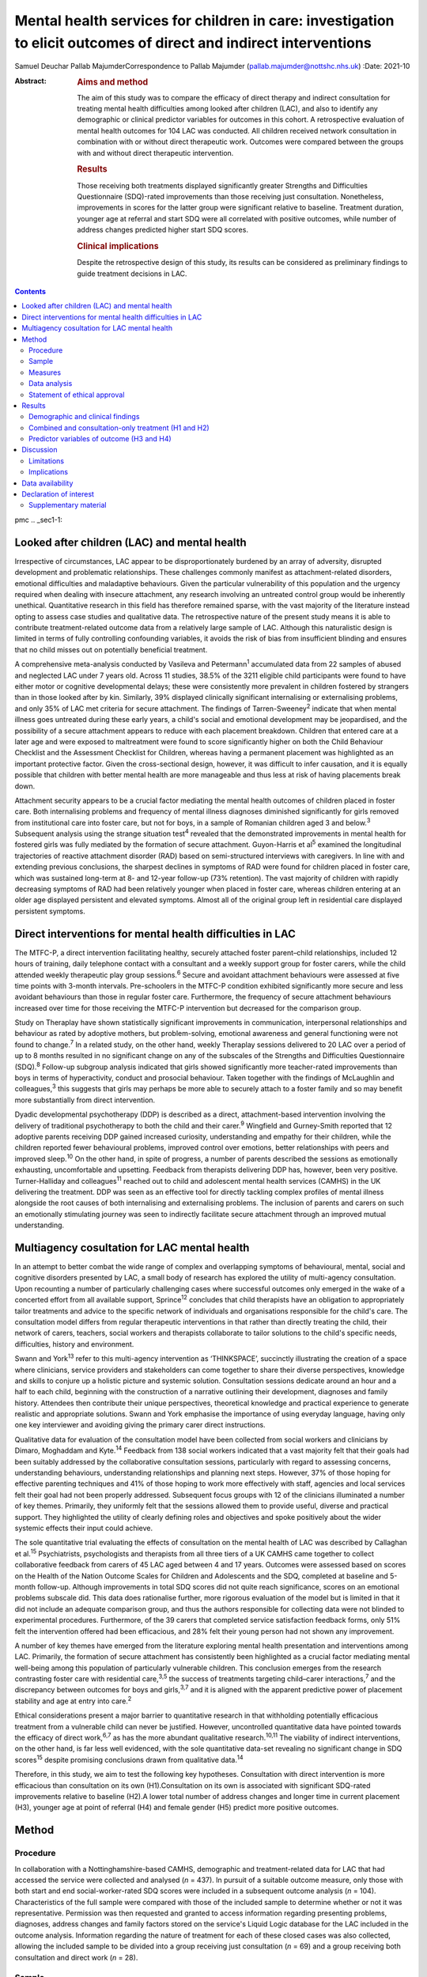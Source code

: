 ==================================================================================================================
Mental health services for children in care: investigation to elicit outcomes of direct and indirect interventions
==================================================================================================================



Samuel Deuchar
Pallab MajumderCorrespondence to Pallab Majumder
(pallab.majumder@nottshc.nhs.uk)
:Date: 2021-10

:Abstract:
   .. rubric:: Aims and method
      :name: sec_a1

   The aim of this study was to compare the efficacy of direct therapy
   and indirect consultation for treating mental health difficulties
   among looked after children (LAC), and also to identify any
   demographic or clinical predictor variables for outcomes in this
   cohort. A retrospective evaluation of mental health outcomes for 104
   LAC was conducted. All children received network consultation in
   combination with or without direct therapeutic work. Outcomes were
   compared between the groups with and without direct therapeutic
   intervention.

   .. rubric:: Results
      :name: sec_a2

   Those receiving both treatments displayed significantly greater
   Strengths and Difficulties Questionnaire (SDQ)-rated improvements
   than those receiving just consultation. Nonetheless, improvements in
   scores for the latter group were significant relative to baseline.
   Treatment duration, younger age at referral and start SDQ were all
   correlated with positive outcomes, while number of address changes
   predicted higher start SDQ scores.

   .. rubric:: Clinical implications
      :name: sec_a3

   Despite the retrospective design of this study, its results can be
   considered as preliminary findings to guide treatment decisions in
   LAC.


.. contents::
   :depth: 3
..

pmc
.. _sec1-1:

Looked after children (LAC) and mental health
=============================================

Irrespective of circumstances, LAC appear to be disproportionately
burdened by an array of adversity, disrupted development and problematic
relationships. These challenges commonly manifest as attachment-related
disorders, emotional difficulties and maladaptive behaviours. Given the
particular vulnerability of this population and the urgency required
when dealing with insecure attachment, any research involving an
untreated control group would be inherently unethical. Quantitative
research in this field has therefore remained sparse, with the vast
majority of the literature instead opting to assess case studies and
qualitative data. The retrospective nature of the present study means it
is able to contribute treatment-related outcome data from a relatively
large sample of LAC. Although this naturalistic design is limited in
terms of fully controlling confounding variables, it avoids the risk of
bias from insufficient blinding and ensures that no child misses out on
potentially beneficial treatment.

A comprehensive meta-analysis conducted by Vasileva and
Petermann\ :sup:`1` accumulated data from 22 samples of abused and
neglected LAC under 7 years old. Across 11 studies, 38.5% of the 3211
eligible child participants were found to have either motor or cognitive
developmental delays; these were consistently more prevalent in children
fostered by strangers than in those looked after by kin. Similarly, 39%
displayed clinically significant internalising or externalising
problems, and only 35% of LAC met criteria for secure attachment. The
findings of Tarren-Sweeney\ :sup:`2` indicate that when mental illness
goes untreated during these early years, a child's social and emotional
development may be jeopardised, and the possibility of a secure
attachment appears to reduce with each placement breakdown. Children
that entered care at a later age and were exposed to maltreatment were
found to score significantly higher on both the Child Behaviour
Checklist and the Assessment Checklist for Children, whereas having a
permanent placement was highlighted as an important protective factor.
Given the cross-sectional design, however, it was difficult to infer
causation, and it is equally possible that children with better mental
health are more manageable and thus less at risk of having placements
break down.

Attachment security appears to be a crucial factor mediating the mental
health outcomes of children placed in foster care. Both internalising
problems and frequency of mental illness diagnoses diminished
significantly for girls removed from institutional care into foster
care, but not for boys, in a sample of Romanian children aged 3 and
below.\ :sup:`3` Subsequent analysis using the strange situation
test\ :sup:`4` revealed that the demonstrated improvements in mental
health for fostered girls was fully mediated by the formation of secure
attachment. Guyon-Harris et al\ :sup:`5` examined the longitudinal
trajectories of reactive attachment disorder (RAD) based on
semi-structured interviews with caregivers. In line with and extending
previous conclusions, the sharpest declines in symptoms of RAD were
found for children placed in foster care, which was sustained long-term
at 8- and 12-year follow-up (73% retention). The vast majority of
children with rapidly decreasing symptoms of RAD had been relatively
younger when placed in foster care, whereas children entering at an
older age displayed persistent and elevated symptoms. Almost all of the
original group left in residential care displayed persistent symptoms.

.. _sec1-2:

Direct interventions for mental health difficulties in LAC
==========================================================

The MTFC-P, a direct intervention facilitating healthy, securely
attached foster parent–child relationships, included 12 hours of
training, daily telephone contact with a consultant and a weekly support
group for foster carers, while the child attended weekly therapeutic
play group sessions.\ :sup:`6` Secure and avoidant attachment behaviours
were assessed at five time points with 3-month intervals. Pre-schoolers
in the MTFC-P condition exhibited significantly more secure and less
avoidant behaviours than those in regular foster care. Furthermore, the
frequency of secure attachment behaviours increased over time for those
receiving the MTFC-P intervention but decreased for the comparison
group.

Study on Theraplay have shown statistically significant improvements in
communication, interpersonal relationships and behaviour as rated by
adoptive mothers, but problem-solving, emotional awareness and general
functioning were not found to change.\ :sup:`7` In a related study, on
the other hand, weekly Theraplay sessions delivered to 20 LAC over a
period of up to 8 months resulted in no significant change on any of the
subscales of the Strengths and Difficulties Questionnaire
(SDQ).\ :sup:`8` Follow-up subgroup analysis indicated that girls showed
significantly more teacher-rated improvements than boys in terms of
hyperactivity, conduct and prosocial behaviour. Taken together with the
findings of McLaughlin and colleagues,\ :sup:`3` this suggests that
girls may perhaps be more able to securely attach to a foster family and
so may benefit more substantially from direct intervention.

Dyadic developmental psychotherapy (DDP) is described as a direct,
attachment-based intervention involving the delivery of traditional
psychotherapy to both the child and their carer.\ :sup:`9` Wingfield and
Gurney-Smith reported that 12 adoptive parents receiving DDP gained
increased curiosity, understanding and empathy for their children, while
the children reported fewer behavioural problems, improved control over
emotions, better relationships with peers and improved sleep.\ :sup:`10`
On the other hand, in spite of progress, a number of parents described
the sessions as emotionally exhausting, uncomfortable and upsetting.
Feedback from therapists delivering DDP has, however, been very
positive. Turner-Halliday and colleagues\ :sup:`11` reached out to child
and adolescent mental health services (CAMHS) in the UK delivering the
treatment. DDP was seen as an effective tool for directly tackling
complex profiles of mental illness alongside the root causes of both
internalising and externalising problems. The inclusion of parents and
carers on such an emotionally stimulating journey was seen to indirectly
facilitate secure attachment through an improved mutual understanding.

.. _sec1-3:

Multiagency cosultation for LAC mental health
=============================================

In an attempt to better combat the wide range of complex and overlapping
symptoms of behavioural, mental, social and cognitive disorders
presented by LAC, a small body of research has explored the utility of
multi-agency consultation. Upon recounting a number of particularly
challenging cases where successful outcomes only emerged in the wake of
a concerted effort from all available support, Sprince\ :sup:`12`
concludes that child therapists have an obligation to appropriately
tailor treatments and advice to the specific network of individuals and
organisations responsible for the child's care. The consultation model
differs from regular therapeutic interventions in that rather than
directly treating the child, their network of carers, teachers, social
workers and therapists collaborate to tailor solutions to the child's
specific needs, difficulties, history and environment.

Swann and York\ :sup:`13` refer to this multi-agency intervention as
‘THINKSPACE’, succinctly illustrating the creation of a space where
clinicians, service providers and stakeholders can come together to
share their diverse perspectives, knowledge and skills to conjure up a
holistic picture and systemic solution. Consultation sessions dedicate
around an hour and a half to each child, beginning with the construction
of a narrative outlining their development, diagnoses and family
history. Attendees then contribute their unique perspectives,
theoretical knowledge and practical experience to generate realistic and
appropriate solutions. Swann and York emphasise the importance of using
everyday language, having only one key interviewer and avoiding giving
the primary carer direct instructions.

Qualitative data for evaluation of the consultation model have been
collected from social workers and clinicians by Dimaro, Moghaddam and
Kyte.\ :sup:`14` Feedback from 138 social workers indicated that a vast
majority felt that their goals had been suitably addressed by the
collaborative consultation sessions, particularly with regard to
assessing concerns, understanding behaviours, understanding
relationships and planning next steps. However, 37% of those hoping for
effective parenting techniques and 41% of those hoping to work more
effectively with staff, agencies and local services felt their goal had
not been properly addressed. Subsequent focus groups with 12 of the
clinicians illuminated a number of key themes. Primarily, they uniformly
felt that the sessions allowed them to provide useful, diverse and
practical support. They highlighted the utility of clearly defining
roles and objectives and spoke positively about the wider systemic
effects their input could achieve.

The sole quantitative trial evaluating the effects of consultation on
the mental health of LAC was described by Callaghan et al.\ :sup:`15`
Psychiatrists, psychologists and therapists from all three tiers of a UK
CAMHS came together to collect collaborative feedback from carers of 45
LAC aged between 4 and 17 years. Outcomes were assessed based on scores
on the Health of the Nation Outcome Scales for Children and Adolescents
and the SDQ, completed at baseline and 5-month follow-up. Although
improvements in total SDQ scores did not quite reach significance,
scores on an emotional problems subscale did. This data does rationalise
further, more rigorous evaluation of the model but is limited in that it
did not include an adequate comparison group, and thus the authors
responsible for collecting data were not blinded to experimental
procedures. Furthermore, of the 39 carers that completed service
satisfaction feedback forms, only 51% felt the intervention offered had
been efficacious, and 28% felt their young person had not shown any
improvement.

A number of key themes have emerged from the literature exploring mental
health presentation and interventions among LAC. Primarily, the
formation of secure attachment has consistently been highlighted as a
crucial factor mediating mental well-being among this population of
particularly vulnerable children. This conclusion emerges from the
research contrasting foster care with residential care,\ :sup:`3,5` the
success of treatments targeting child–carer interactions,\ :sup:`7` and
the discrepancy between outcomes for boys and girls,\ :sup:`3,7` and it
is aligned with the apparent predictive power of placement stability and
age at entry into care.\ :sup:`2`

Ethical considerations present a major barrier to quantitative research
in that withholding potentially efficacious treatment from a vulnerable
child can never be justified. However, uncontrolled quantitative data
have pointed towards the efficacy of direct work,\ :sup:`6,7` as has the
more abundant qualitative research.\ :sup:`10,11` The viability of
indirect interventions, on the other hand, is far less well evidenced,
with the sole quantitative data-set revealing no significant change in
SDQ scores\ :sup:`15` despite promising conclusions drawn from
qualitative data.\ :sup:`14`

Therefore, in this study, we aim to test the following key hypotheses.
Consultation with direct intervention is more efficacious than
consultation on its own (H1).Consultation on its own is associated with
significant SDQ-rated improvements relative to baseline (H2).A lower
total number of address changes and longer time in current placement
(H3), younger age at point of referral (H4) and female gender (H5)
predict more positive outcomes.

.. _sec2:

Method
======

.. _sec2-1:

Procedure
---------

In collaboration with a Nottinghamshire-based CAMHS, demographic and
treatment-related data for LAC that had accessed the service were
collected and analysed (*n* = 437). In pursuit of a suitable outcome
measure, only those with both start and end social-worker-rated SDQ
scores were included in a subsequent outcome analysis (*n* = 104).
Characteristics of the full sample were compared with those of the
included sample to determine whether or not it was representative.
Permission was then requested and granted to access information
regarding presenting problems, diagnoses, address changes and family
factors stored on the service's Liquid Logic database for the LAC
included in the outcome analysis. Information regarding the nature of
treatment for each of these closed cases was also collected, allowing
the included sample to be divided into a group receiving just
consultation (*n* = 69) and a group receiving both consultation and
direct work (*n* = 28).

.. _sec2-2:

Sample
------

Between May 2002 and June 2019, data were available for a total of 443
referrals at the time of collection. Of these, 437 had sufficient data
to be included in a preliminary analysis describing the sample,
comprising 247 boys (56.5%) and 189 girls (43.2%), with one missing data
point. Out of the full sample of 437 LAC, a total of 104 children
(23.8%) had both a start and end SDQ score, thus meeting the inclusion
criteria for the treatment outcome analysis. Of the 333 LAC not
included, 196 (58.9%) were still undergoing treatment, and the remaining
137 (41.1%) were missing either a start SDQ score, end SDQ score or
both. Of the 59 boys (56.7%) and 45 girls (43.3%) included in the
follow-up outcome analysis (*n* = 104), 69 received cross-domain
consultation on its own (66.3%) and 28 received direct work in addition
to their consultation (26.9%); intervention details were not available
for the remaining seven LAC (6.7%).

.. _sec2-3:

Measures
--------

The primary outcome measure was scores on the SDQ, a brief and popular
tool used for assessing child psychopathology. It is composed of four
subscales evaluating difficulties and one accommodating strengths:
emotional symptoms, hyperactivity-inattention, conduct problems, peer
problems and prosocial behaviours.\ :sup:`16` Acceptable internal
consistency and test–retest stability have been repeatedly
demonstrated,\ :sup:`17` and scores have been found to correlate
meaningfully with those of other prominent diagnostic tools.\ :sup:`18`
Change in SDQ score was calculated as the score reported before
treatment commenced subtracted by the score following the treatment's
conclusion; positive values therefore reflect improvements in SDQ
scores.

Regarding categorical predictors, the included LAC were grouped
according to ethnicity, gender, disability and adverse experience.
Continuous measures included ‘waiting time’, calculated as the number of
days between initial referral and the date the child was assigned to a
treatment programme, and ‘treatment duration’, operationalised as the
number of days between the initial referral and the case closure date.
‘Time in current placement’ was another continuous measure, calculated
as the number of days between the most recent address change and the
date that data analysis commenced (1 June 2019). ‘Total number of
address changes’ included short-term placements and returns to previous
addresses, in an attempt to best represent placement stability. Start
SDQ score and age at point of referral were two additional and more
self-explanatory continuous variables also included as potential
predictors.

.. _sec2-4:

Data analysis
-------------

Descriptive and frequency statistics were analysed for both the full
cross-sectional data-set and the sample included in the outcome
analysis. This was followed by a series of one-way analyses of variance
(ANOVAs) and independent-samples *t*-tests in order to identify any
significant between-group differences. A parallel analysis contrasted
the characteristics of the group receiving just consultation with the
group receiving both consultation and direct work. This was followed by
an independent-samples *t*-test to determine whether the two treatment
groups differed from one another in terms of SDQ score changes. A
subsequent single-sample *t-*\ test was used to determine whether SDQ
scores within the consultation group improved significantly relative to
a baseline of zero. Finally, a predictor analysis considered the full
sample of included LAC, commencing with a series of one-way ANOVAs to
identify any categorical protective and risk factors. Pearson's R
correlation coefficients were then calculated for the relevant
continuous measures, with particular attention paid to the factors
associated with changes in SDQ score.

.. _sec2-5:

Statement of ethical approval
-----------------------------

Ethical approval to conduct this study was not required as the project
only involved analysis of existing anonymised data. It was registered in
and approved by the Research and Development department of
Nottinghamshire Healthcare NHS Foundation Trust.

.. _sec3:

Results
=======

.. _sec3-1:

Demographic and clinical findings
---------------------------------

In the full sample (*n* = 437), children waited for a mean of 27.7 days
(s.d. = 18.4 days, *n* = 317); they had a mean age at point of referral
of 11.3 years (s.d. = 4.2 years, *n* = 436) and mean start SDQ score of
17.2 (s.d. = 8.0, *n* = 368). Start SDQ score did not differ
significantly between boys and girls (*t* = −0.39, d.f. = 366,
*P* = 0.70). A set of one-way ANOVAs contrasted the group
characteristics of those included in the follow-up treatment outcome
analysis (*n* = 104) with those that had missing SDQ data or were still
open cases (`Table 1 <#tab01>`__). No significant between-group
difference was found for start SDQ score (*F* = 0.512, d.f. = 1, 366,
*P* = 0.475), but significant differences were identified for age at
referral (*F* = 5.175, d.f. = 1, 434, *P* = 0.023) and waiting time
(*F* = 8.366, d.f. = 1, 315, *P* = 0.004). Subsequent
independent-samples *t*-tests revealed that with a mean of 12.1 years
(s.d. = 4.0) in comparison to 11.0 years (s.d. = 4.2), children with
paired outcome data were significantly older at point of referral than
those who were excluded (*t* = 2.28, d.f. = 434, *P* = 0.023). With a
mean of 21.7 days (s.d. = 11.3) in comparison with 29.1 (s.d. = 19.5),
LAC that met the inclusion criteria were also found to have waited
significantly less time between referral and choice than excluded
participants (*t* = 2.89, d.f. = 315, *P* = 0.004). Table 1Descriptive
statistics contrasting the included with the excluded sampleIncluded
(*n* = 104)Excluded
(*n* = 333)Means.d.Range\ *n*\ Means.d.Range\ *n*\ Age at referral
(years)12.1*4.02–1710411.0*4.20–17332Waiting time
(days)21.7*11.30–486229.1*19.50–104255Start
SDQ17.78.31–3610417.07.80–34264 [1]_

Fifty-nine boys (56.7%) and 45 girls (43.3%) met the inclusion criteria.
For the 100 LAC with data available on the Liquid Logic system,
presenting disabilities and adverse experiences are displayed
graphically in `Figs. 1 <#fig01>`__ and `2 <#fig02>`__. The included
sample (*n* = 104) presented with a mean start SDQ score of 17.7
(s.d. = 8.3) and a mean end SDQ score of 14.5 (s.d. = 7.4), equating to
a mean improvement of 3.1 points (s.d. = 6.6). The mean age at referral
was 12.1 years (s.d. = 4.0), the treatment duration was 248.1 days
(s.d. = 259.0), time in current placement was 729.7 days (s.d. = 916.8),
the total number of address changes was 8.2 (s.d. = 5.9) and, for the 63
LAC with a recorded choice date, the mean waiting time was 21.7 days
(s.d. = 11.2) following referral. Sixty-nine of the included
participants received cross-domain consultation on its own (66.3%), 28
received direct work in addition to their consultation (26.9%), and
intervention details were not available for the remaining seven (6.7%).
Fourteen of the participants receiving direct work completed individual
therapy (50.0%), five received DDP (17.9%), four were assigned creative
therapy (14.3%), two were assigned Theraplay (7.1%) and one was assigned
to each of DBT (Dialectical Behaviour Therapy), EMDR (Eye Movement
Desensitisation and Reprocessing) and medical review (3.6% each). The
distribution of direct treatment interventions is presented graphically
in `Fig. 3 <#fig03>`__. Fig. 1Pie chart graphically illustrating the
distribution of presenting disabilities for the included sample of LAC.
ASD, autism spectrum disorder. Fig. 2Pie chart graphically illustrating
the distribution of adversities experienced by the included sample of
LAC at the hands of their birth families. Fig. 3Pie chart graphically
illustrating the distribution of direct treatments allocated to the
subgroup of included LAC receiving both interventions.

.. _sec3-2:

Combined and consultation-only treatment (H1 and H2)
----------------------------------------------------

The group of LAC receiving only consultation work (*n* = 69) was
composed of 38 males (55.1%) and 31 females (44.9%). They had a mean age
of 12.2 years (s.d. = 4.2) at point of referral and a waiting time of
23.3 days (s.d. = 12.2), and their treatment lasted for an average of
177 days (s.d. = 216.2) They had changed address a mean of 7.9 times
(s.d. = 6.7) and had been in their current placement for 789.1 days
(s.d. = 1032.6). The group receiving both consultation and direct work,
on the other hand, was composed of 17 males (60.7%) and 11 females
(39.3%). They had a mean age of 11.9 years (s.d. = 3.1), a waiting time
of 17.7 days (s.d. = 8.5) and a treatment duration of 401.4 days
(s.d. = 305.2). They had changed address a mean of 8.4 times
(s.d. = 4.0) and had been in their current placement for 629.9 days
(s.d. = 653.1). Those receiving both direct work and consultation were
found to have significantly longer treatment duration (*t* = 4.01,
d.f. = 91, *P* < 0.001) and a higher start SDQ score (*t* = 2.26,
d.f. = 95, *P* = 0.03) than those receiving just consultation (`Table
2 <#tab02>`__). Table 2Descriptive statistics for the two treatment
groupsConsultation (*n* = 69)Consultation and direct work
(*n* = 28)Means.d.Range\ *n*\ Means.d.Range\ *n*\ Age at referral
(years)12.34.22–176911.93.15–1628Time in current placement
(days)789.11032.60–474866629.9653.10–307328Waiting time
(days)23.312.21–484317.78.50–3428Start
SDQ16.4*8.41–366920.6*8.26–3415Treatment duration
(days)177.1**216.20–85066401.4**305.20–120528End
SDQ14.37.52–316915.37.71–2927Change in SDQ2.1*6.3−15 to 18695.4*7.0−10
to 1828 [2]_

With a mean change of 5.4 points (s.d. = 7.0) on the SDQ in comparison
with 2.1 points (s.d. = 6.3), those receiving both direct and indirect
treatment interventions improved significantly more than those receiving
just consultation (*t* = 2.26, d.f. = 95, *P* = 0.026). A single-sample
*t*-test indicated that those receiving just consultation nonetheless
displayed significant SDQ-score improvements (*t* = 2.75, d.f. = 68,
*P* = 0.008). These findings are displayed graphically in `Fig.
4 <#fig04>`__. A one-way ANOVA found no significant difference in
outcomes for the different direct interventions (*F* = 0.65, d.f. = 6,
21, *P* = 0.690). Parallel one-way ANOVAs identified no significant
differences when the included sample was grouped by ethnicity
(*F* = 0.38, d.f. = 6, 97, *P* = 0.890), disability (*F* = 0.70,
d.f. = 4, 95, *P* = 0.593) or adverse experience (*F* = 0.65, d.f. = 5,
94, *P* = 0.662). Across the paired data, mean change in SDQ score did
not differ significantly between boys and girls (*t* = 0.41, d.f. = 102,
*P* = 0.968). Fig. 4Bar chart graphically illustrating the mean
SDQ-rated improvements for both treatment groups, with error bars
representing standard deviations.

.. _sec3-3:

Predictor variables of outcome (H3 and H4)
------------------------------------------

Correlational analysis for the full sample identified a number of
factors predicting SDQ-related improvements, as displayed in `Table
3 <#tab03>`__. These were: age at point of referral (*R* = −0.22,
*P* = 0.027), treatment duration (*R* = 0.20, *P* = 0.049) and start SDQ
score (*R* = 0.53, *P* < 0.001). Start SDQ score was also correlated
strongly and positively with total number of address changes
(*R* = 0.23, *P* = 0.021) and treatment duration (*R* = 0.28,
*P* = 0.005). Finally, a negative correlation was found between number
of days waiting and total number of address changes (*R* = −0.31,
*P* = 0.014). Table 3Pearson's correlation coefficients for all
continuous variables for the included LACAge at ReferralAddress
changesTime in current placementWaiting timeStart SDQTreatment
durationChange in SDQAge at referral (years)0.27 (*P* = 0.006)*−0.23
(*P* = 0.021)*−0.10 (*P* = 0.417)−0.09 (*P* = 0.350)−0.06
(*P* = 0.668)−0.22 (*P* = 0.027)*Address changes0.27 (*P* = 0.006)*−0.37
(*P* < 0.001)**−0.31 (*P* = 0.014)*0.23 (*P* = 0.021)*−0.12
(*P* = 0.253)0.05 (*P* = 0.655)Time in current placement (days)−0.23
(*P* = 0.021)−0.37 (*P* < 0.001)**0.21 (*P* = 0.098)−0.10
(*P* = 0.345)0.12 (*P* = 0.256)0.023 (*P* = 0.822)Waiting time
(days)−0.10 (*P* = 0.417)−0.31 (*P* = 0.014)*0.21 (*P* = 0.098)−0.02
(*P* = 0.885)−0.06 (*P* = 0.668)0.08 (*P* = 0.512)Start SDQ−0.09
(*P* = 0.350)0.23 (*P* = 0.021)*−0.10 (*P* = 0.345)−0.02
(*P* = 0.885)0.28 (*P* = 0.005)*0.53 (*P* < 0.001)**Treatment duration
(days)−0.06 (*P* = 0.668)−0.12 (*P* = 0.253)0.12 (*P* = 0.256)−0.06
(*P* = 0.668)0.28 (*P* = 0.005)*0.20 (*P* = 0.049)*Change in SDQ−0.22
(*P* = 0.027)*0.05 (*P* = 0.655)0.023 (*P* = 0.822)0.08
(*P* = 0.512)0.53 (*P* < 0.001)**0.20 (*P* = 0.049)\* [3]_

.. _sec4:

Discussion
==========

In summary, the LAC with paired outcome data (*n* = 104) differed
significantly from the rest of the sample (*n* = 333) in that they were
older at the point of referral (12.1 years *v.* 11.0 years) and waited
for less time between referral and appointment to a treatment programme
(27.1 days *v.* 29.1 days). It is unclear why children referred to the
CAMHS at an older age were more likely to have completed treatment and
received both start and end SDQ scores. For the latter discrepancy, on
the other hand, it is plausible that shorter waiting times may result in
faster recovery, meaning treatment is more likely to be concluded for
those that received it quickly.

The children allocated both consultation and direct work (*n* = 28)
differed significantly from those receiving just consultation (*n* = 69)
in that their treatment lasted longer and they commenced with a higher
start SDQ score (20.6 *v.* 16.4). Given that the former group were
receiving two forms of treatment as opposed to one, it is understandable
that the overall duration would be longer. As for the higher start SDQ
score, this discrepancy is likely to reflect the unrandomised group
allocation. Treatments were instead allocated based on the needs of the
LAC; those with more severe presentations and exposed to more adversity
were more likely to receive both forms of treatment. One important
strength of the present analysis is that outcomes were assessed and
scored by the child's social worker, a third party with no conceivable
bias towards observing an improvement.

Despite more severe presentations, the group receiving both treatments
displayed significantly greater improvements in SDQ scores than the
group receiving just indirect work (5.4 *v.* 2.1), thus confirming the
primary hypothesis (H1). As outcomes for the various direct
interventions did not differ significantly from one another, this
finding can be interpreted as qualitative support for all the included
direct treatment programmes. In particular, it extends the findings of
Weir et al\ :sup:`7` in their endorsement of the efficacy of Theraplay,
but it contradicts Francis, Bennion and Humrich,\ :sup:`8` who did not
find a significant change in SDQ score. It also provides concrete
quantitative data to validate the qualitative findings of DDP
research.\ :sup:`10,11` Furthermore, it forms a preliminary benchmark
for future research evaluating the utility of both individual and
creative therapy, which is yet to be evidenced in a population of LAC.
Conclusions regarding the other three direct interventions are more
tentative given that only one child received each of DBT, EMDR and
medical review, but the outcomes are nonetheless promising.

Consultation was found to be independently efficacious at moderating SDQ
scores relative to a baseline of zero, thus confirming the secondary
hypothesis (H2). This finding opposes that of Callaghan and
colleagues,\ :sup:`15` who did not find any significant change in SDQ
score following consultation, perhaps owing to their smaller sample size
or the shorter treatment duration. On the other hand, it aligns more
readily with the qualitative data reported by Dimaro, Moghaddam and
Kyte.\ :sup:`14` This finding for the consultation-only group, however,
should be viewed with some caution. Clinicians appear to have made a
judgement that these children did not merit a direct intervention, most
likely owing to less severe presentation. Consequently, the finding that
CAMHS consultation was of benefit is promising. However, the other
finding that this group showed less significant change than the group
receiving both treatments may imply that these children required
additional therapeutic intervention, which was not necessarily within
the specialist CAMHS remit. The findings, therefore, may rekindle the
debate on the needs and resource implications of therapeutic services,
often offered by other agencies such as social care and the third
sector, that have been substantially lost in recent years in the UK.

The ingredients of the consultation model used in the study sample
consisted of collaboration and cooperation among a specific network of
carers, professionals and organisations to create a thinking space where
the complex needs of the LAC could be assessed, understood and managed
by mutual support, clarification of roles, common understanding and
practical steps. This is compatible with previous work that endeavoured
to illustrate the consultation model.\ :sup:`12,13` Unfortunately, there
are no data available on the rationale or indication for offering
indirect intervention. Future service-based clinical studies may
consider looking into the rationale for choosing consultation as a
treatment, for example, data on goal setting and management plans
following initial evaluation. Quantifying gradual systemic improvement
in general functioning and long-term life trajectories of LAC as a
result of indirect intervention remains a challenge to achieve through
retrospective or short-term quantitative research.

Contrary to expectations, hypothesis three (H3) was not supported by the
present data-set in that greater length of time in current placement did
not predict more substantial SDQ-score improvements, nor was number of
address changes found to moderate these improvements. However, in line
with the findings of Tarren-Sweeney,\ :sup:`2` the present analysis did
reveal start SDQ score to be positively correlated with number of
address changes. The causal directionality of this well-evidenced
correlation between mental health presentation severity and frequency of
placement breakdown is still unclear.

Hypothesis four (H4) was supported by the present analysis, with age at
point of referral negatively correlated with change in SDQ score. This
demonstrates the benefits of intervention at a younger age and somewhat
aligns with the findings of Tarren-Sweeney\ :sup:`2` and Guyon-Harris et
al,\ :sup:`5` both of whom endorse younger age at entry into care as an
important protective factor. Probably also driven by an increased
propensity to develop secure attachment,\ :sup:`3,5` it is apparent that
parallel to younger age at entry into care, early intervention from
CAMHS similarly predicts more substantial improvements. In contrast to
previous literature endorsing a gender discrepancy,\ :sup:`3,8` the
present data-set displayed no significant difference in start SDQ score
across the full sample, nor did boys and girls included in the outcome
analysis differ significantly. This lack of support for hypothesis five
(H5) speaks positively towards the efficacy and reliability of both
consultation and direct intervention. Similarly, treatment outcomes were
equivalent across ethnicity, disability and adverse experience, further
endorsing the cross-contextual efficacy of both consultation and direct
work.

.. _sec4-1:

Limitations
-----------

Although the present data-set does provide convincing support for both
treatment programmes, conclusions cannot be made regarding their
relative efficacy as both groups received consultation. Future
experimental research should deliver indirect interventions and direct
interventions on their own, to two separate groups. Where in the past
the risk of one or both treatments being ineffective may have deemed an
investigation of this kind unethical, it can be rationalised by the
improvements displayed by both groups in the present study. It is
possible for the inclusion criteria to be biased towards including
individuals that have responded positively to treatment, who are more
likely to have had their case closed and to have completed an end SDQ.
However, a noteworthy proportion of the included sample appear to have
concluded treatment on turning 18 years of age. This would also explain
why the included sample had a mean older age. Although previous research
does support the inference that treatment-related improvements are
attributable to the facilitation of secure attachment, attachment
security was not included as an outcome measure in this study. Given
widespread evidence for attachment as a crucial mediating
factor,\ :sup:`5,6` it would be advisable for future research to include
attachment security as an outcome measure. This may include considering
incorporating the strange situation test\ :sup:`4` to characterise the
attachment between a child and their carer as either secure, avoidant or
resistant.

.. _sec4-2:

Implications
------------

The literature review that commenced this report isolated the formation
of secure attachment as a crucial mediating factor in determining the
mental well-being of LAC. It also outlined support for direct work in
the promotion of mental health in this population and identified a gap
in the LAC literature, with indirect consultation yet to be suitably and
quantitatively assessed. This report is the first of its kind to
contrast direct and indirect treatment-related outcomes for LAC, and it
endorses the efficacy of both. Younger age at entry into care and early
treatment are further solidified as key protective factors for mental
health of LAC, whereas the previously reported effect of gender is
undermined. Despite a number of limitations, these findings provide an
important quantitative benchmark to guide treatment decisions and future
research exploring the efficacy of interventions for this particularly
vulnerable population of children.

We thank the management of the looked after CAMHS service, the IT
department and the trust research and development department for
providing access and support. We also thank the professionals in CAMHS
and children's social care who provided space to conduct the study and
helped by reflecting on the clinical implications of the findings.

**Samuel Deuchar**, MSc, is a postgraduate researcher at the School of
Psychology, University of Nottingham, UK; **Pallab Majumder**, MBBS,
MRCPsych, MD, PhD, is an Honorary (Consultant) Assistant Professor at
the University of Nottingham, and Consultant Child and Adolescent
Psychiatrist at Nottinghamshire Healthcare NHS Foundation Trust, UK.

This research received no specific grant from any funding agency in the
public, commercial or not-for-profit sectors.

.. _sec-das:

Data availability
=================

The data that support the findings of this study are available from the
corresponding author, P.M., upon reasonable request.

P.M. conceptualised the study and developed it with S.D. S.D. collected
and analysed data and drafted the manuscript. P.M. edited and developed
the final manuscript.

.. _nts5:

Declaration of interest
=======================

.. _sec5:

Supplementary material
----------------------

For supplementary material accompanying this paper visit
http://dx.doi.org/10.1192/bjb.2020.147.

.. container:: caption

   .. rubric:: 

   click here to view supplementary material

.. [1]
   \*\ \ *P* < 0.05, \*\*\ \ *P* < 0.001.

.. [2]
   \*\ \ *P* < 0.05, \*\*\ \ *P* < 0.001.

.. [3]
   \*\ \ *P* < 0.05, \*\*\ \ *P* < 0.001.
